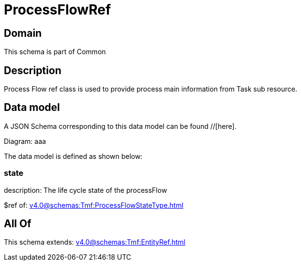 = ProcessFlowRef

[#domain]
== Domain

This schema is part of Common

[#description]
== Description
Process Flow ref class is used to provide process main information from Task sub resource.


[#data_model]
== Data model

A JSON Schema corresponding to this data model can be found //[here].

Diagram:
aaa

The data model is defined as shown below:


=== state
description: The life cycle state of the processFlow

$ref of: xref:v4.0@schemas:Tmf:ProcessFlowStateType.adoc[]


[#all_of]
== All Of

This schema extends: xref:v4.0@schemas:Tmf:EntityRef.adoc[]
